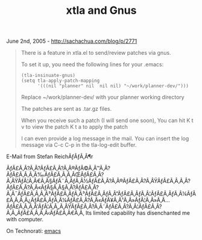 #+TITLE: xtla and Gnus

June 2nd, 2005 -
[[http://sachachua.com/blog/p/2771][http://sachachua.com/blog/p/2771]]

#+BEGIN_QUOTE
  There is a feature in xtla.el to send/review patches via gnus.

  To set it up, you need the following lines for your .emacs:

  #+BEGIN_EXAMPLE
      (tla-insinuate-gnus)
      (setq tla-apply-patch-mapping
            '(((nil "planner" nil  nil nil) "~/work/planner-dev/")))
  #+END_EXAMPLE

  Replace ~/work/planner-dev/ with your planner working directory

  The patches are sent as .tar.gz files.

  When you receive such a patch (I will send one soon), You can hit
   K t v to view the patch
   K t a to apply the patch

  I can even provide a log message in the mail.
   You can insert the log message via C-c C-p in the tla-log-edit
  buffer.
#+END_QUOTE

E-Mail from Stefan ReichÃƒÂƒÃ‚Â¶r

ÃƒÂ£Ã‚Â?Ã‚Â?ÃƒÂ£Ã‚Â?Ã‚Â®ÃƒÂ©Ã‚Â™Ã‚Â?ÃƒÂ£Ã‚Â‚Ã‚Â‰ÃƒÂ£Ã‚Â‚Ã‚ÂŒÃƒÂ£Ã‚Â?Ã‚ÂŸÃƒÂ¦Ã‚Â€Ã‚Â§ÃƒÂ¨Ã‚ÂƒÃ‚Â½ÃƒÂ£Ã‚Â?Ã‚Â®ÃƒÂ£Ã‚Â?Ã‚ÂŸÃƒÂ£Ã‚Â‚Ã‚Â?ÃƒÂ£Ã‚Â?Ã‚Â«ÃƒÂ§Ã‚Â§Ã‚Â?ÃƒÂ£Ã‚Â?Ã‚Â¯ÃƒÂ£Ã‚Â‚Ã‚Â³ÃƒÂ£Ã‚ÂƒÃ‚Â³ÃƒÂ£Ã‚ÂƒÃ‚Â”ÃƒÂ£Ã‚ÂƒÃ‚Â¦ÃƒÂ£Ã‚ÂƒÃ‚Â¼ÃƒÂ£Ã‚Â‚Ã‚Â¿ÃƒÂ£Ã‚ÂƒÃ‚Â¼ÃƒÂ£Ã‚Â?Ã‚Â«ÃƒÂ¥Ã‚Â¹Ã‚Â»ÃƒÂ¦Ã‚Â»Ã‚Â...ÃƒÂ£Ã‚Â‚Ã‚Â'ÃƒÂ¦Ã‚Â„Ã‚ÂŸÃƒÂ£Ã‚Â?Ã‚Â˜ÃƒÂ£Ã‚Â?Ã‚Â¦ÃƒÂ£Ã‚Â?Ã‚Â„ÃƒÂ£Ã‚Â‚Ã‚Â‹ÃƒÂ£Ã‚Â€Ã‚Â‚
Its limited capability has disenchanted me with computer.

On Technorati: [[http://www.technorati.com/tag/emacs][emacs]]

